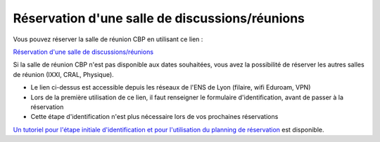 Réservation d'une salle de discussions/réunions
===============================================

Vous pouvez réserver la salle de réunion CBP en utilisant ce lien :

`Réservation d'une salle de discussions/réunions <https://resa.physique.ens-lyon.fr/>`_ 

.. container:: text-center w-75

    .. container:: d-inline-block bg-warning-subtle pt-3 rounded fs-13

        Si la salle de réunion CBP n'est pas disponible aux dates souhaitées, vous avez la possibilité de réserver les autres salles de réunion (IXXI, CRAL, Physique).

    .. container:: d-inline-block bg-warning-subtle pt-3 my-3 rounded fs-13

        * Le lien ci-dessus est accessible depuis les réseaux de l'ENS de Lyon (filaire, wifi Eduroam, VPN)
        * Lors de la première utilisation de ce lien, il faut renseigner le formulaire d'identification, avant de passer à la réservation
        * Cette étape d'identification n'est plus nécessaire lors de vos prochaines réservations

`Un tutoriel pour l'étape initiale d'identification et pour l'utilisation du planning de réservation <http://www.ens-lyon.fr/PHYSIQUE/intranet/informatique/fichiers/ConnexionReservationSalle.pdf?lang=fr>`_ est disponible.
